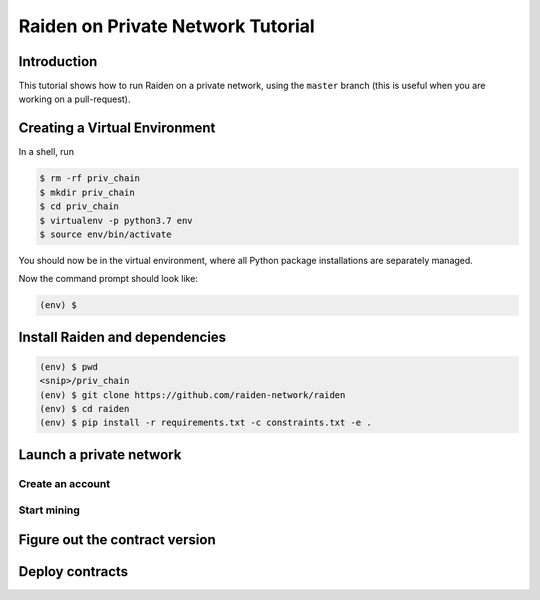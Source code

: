 Raiden on Private Network Tutorial
##################################

Introduction
============

This tutorial shows how to run Raiden on a private network, using the ``master`` branch (this is useful when you are working on a pull-request).

Creating a Virtual Environment
==============================

In a shell, run

.. code:: bash

 $ rm -rf priv_chain
 $ mkdir priv_chain
 $ cd priv_chain
 $ virtualenv -p python3.7 env
 $ source env/bin/activate

You should now be in the virtual environment, where all Python package installations are separately managed.

Now the command prompt should look like:

.. code:: bash

 (env) $


Install Raiden and dependencies
===============================

.. code:: bash

 (env) $ pwd
 <snip>/priv_chain
 (env) $ git clone https://github.com/raiden-network/raiden
 (env) $ cd raiden
 (env) $ pip install -r requirements.txt -c constraints.txt -e .

Launch a private network
========================

Create an account
-----------------

Start mining
------------

Figure out the contract version
===============================

Deploy contracts
================
